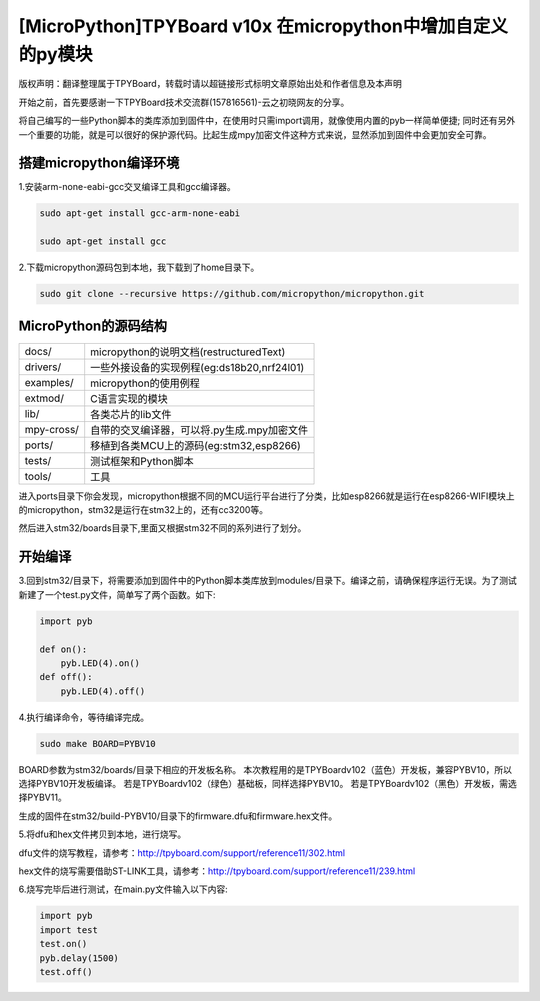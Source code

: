 .. _quickref:

[MicroPython]TPYBoard v10x 在micropython中增加自定义的py模块
===============================================================

版权声明：翻译整理属于TPYBoard，转载时请以超链接形式标明文章原始出处和作者信息及本声明

开始之前，首先要感谢一下TPYBoard技术交流群(157816561)-云之初晓网友的分享。


将自己编写的一些Python脚本的类库添加到固件中，在使用时只需import调用，就像使用内置的pyb一样简单便捷;
同时还有另外一个重要的功能，就是可以很好的保护源代码。比起生成mpy加密文件这种方式来说，显然添加到固件中会更加安全可靠。


搭建micropython编译环境
-------------------------
1.安装arm-none-eabi-gcc交叉编译工具和gcc编译器。

.. code-block:: c

  sudo apt-get install gcc-arm-none-eabi
  
  sudo apt-get install gcc

2.下载micropython源码包到本地，我下载到了home目录下。

.. code-block:: c

  sudo git clone --recursive https://github.com/micropython/micropython.git

MicroPython的源码结构
---------------------------

.. image:: img/add1.png

+--------------+---------------------------------------------+
| docs/        | micropython的说明文档(restructuredText)     |
+--------------+---------------------------------------------+
| drivers/     | 一些外接设备的实现例程(eg:ds18b20,nrf24l01) |
+--------------+---------------------------------------------+
| examples/    | micropython的使用例程                       |
+--------------+---------------------------------------------+
| extmod/      | C语言实现的模块                             |
+--------------+---------------------------------------------+
| lib/         | 各类芯片的lib文件                           |
+--------------+---------------------------------------------+
| mpy-cross/   | 自带的交叉编译器，可以将.py生成.mpy加密文件 |
+--------------+---------------------------------------------+
| ports/       | 移植到各类MCU上的源码(eg:stm32,esp8266)     |
+--------------+---------------------------------------------+
| tests/       | 测试框架和Python脚本                        |
+--------------+---------------------------------------------+
| tools/       | 工具                                        |
+--------------+---------------------------------------------+

进入ports目录下你会发现，micropython根据不同的MCU运行平台进行了分类，比如esp8266就是运行在esp8266-WIFI模块上的micropython，stm32是运行在stm32上的，还有cc3200等。

.. image:: img/add2.png

然后进入stm32/boards目录下,里面又根据stm32不同的系列进行了划分。

开始编译
-------------------------
3.回到stm32/目录下，将需要添加到固件中的Python脚本类库放到modules/目录下。编译之前，请确保程序运行无误。为了测试新建了一个test.py文件，简单写了两个函数。如下:

.. code-block:: python

    import pyb
    
    def on():
        pyb.LED(4).on()
    def off():
        pyb.LED(4).off()


4.执行编译命令，等待编译完成。

.. code-block:: c

  sudo make BOARD=PYBV10

BOARD参数为stm32/boards/目录下相应的开发板名称。
本次教程用的是TPYBoardv102（蓝色）开发板，兼容PYBV10，所以选择PYBV10开发板编译。
若是TPYBoardv102（绿色）基础板，同样选择PYBV10。
若是TPYBoardv102（黑色）开发板，需选择PYBV11。

.. image:: img/add3.png

生成的固件在stm32/build-PYBV10/目录下的firmware.dfu和firmware.hex文件。

.. image:: img/add4.png

5.将dfu和hex文件拷贝到本地，进行烧写。

dfu文件的烧写教程，请参考：http://tpyboard.com/support/reference11/302.html

hex文件的烧写需要借助ST-LINK工具，请参考：http://tpyboard.com/support/reference11/239.html

6.烧写完毕后进行测试，在main.py文件输入以下内容:

.. code-block:: python

    import pyb
    import test
    test.on()
    pyb.delay(1500)
    test.off()
